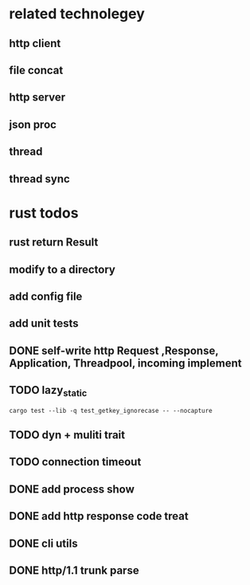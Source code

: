 * related technolegey
** http client
** file concat
** http server
** json proc
** thread
** thread sync
   
* rust todos
** rust return Result
** modify to a directory
** add config file
** add unit tests
** DONE self-write http Request ,Response, Application, Threadpool, incoming implement
** TODO lazy_static
   #+begin_src shell :title rust test command
cargo test --lib -q test_getkey_ignorecase -- --nocapture
   #+end_src
** TODO dyn + muliti trait
** TODO connection timeout
** DONE add process show
** DONE add http response code treat 
** DONE cli utils
** DONE http/1.1 trunk parse

